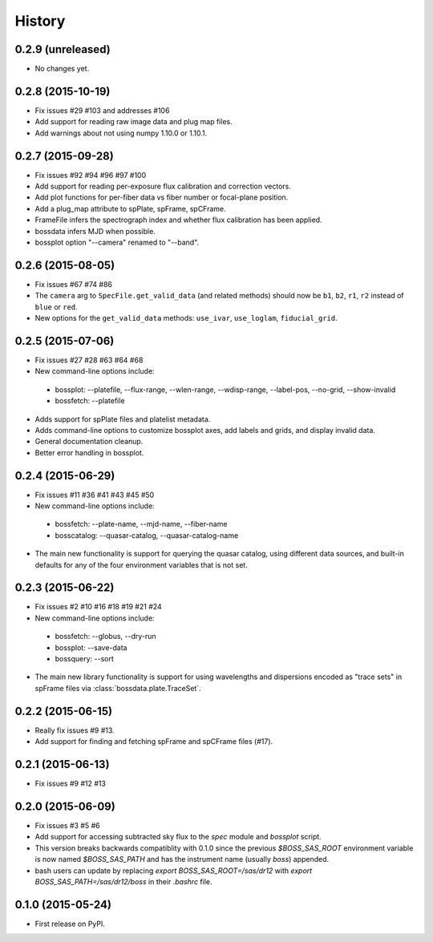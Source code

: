 .. :changelog:

History
=======

0.2.9 (unreleased)
------------------

* No changes yet.

0.2.8 (2015-10-19)
------------------

* Fix issues #29 #103 and addresses #106
* Add support for reading raw image data and plug map files.
* Add warnings about not using numpy 1.10.0 or 1.10.1.

0.2.7 (2015-09-28)
------------------

* Fix issues #92 #94 #96 #97 #100
* Add support for reading per-exposure flux calibration and correction vectors.
* Add plot functions for per-fiber data vs fiber number or focal-plane position.
* Add a plug_map attribute to spPlate, spFrame, spCFrame.
* FrameFile infers the spectrograph index and whether flux calibration has been applied.
* bossdata infers MJD when possible.
* bossplot option "--camera" renamed to "--band".

0.2.6 (2015-08-05)
------------------

* Fix issues #67 #74 #86
* The ``camera`` arg to ``SpecFile.get_valid_data`` (and related methods) should now be ``b1``, ``b2``, ``r1``, ``r2`` instead of ``blue`` or ``red``.
* New options for the ``get_valid_data`` methods: ``use_ivar``, ``use_loglam``, ``fiducial_grid``.

0.2.5 (2015-07-06)
------------------

* Fix issues #27 #28 #63 #64 #68
* New command-line options include:

 * bossplot: --platefile, --flux-range, --wlen-range, --wdisp-range, --label-pos, --no-grid, --show-invalid
 * bossfetch: --platefile

* Adds support for spPlate files and platelist metadata.
* Adds command-line options to customize bossplot axes, add labels and grids, and display invalid data.
* General documentation cleanup.
* Better error handling in bossplot.

0.2.4 (2015-06-29)
------------------

* Fix issues #11 #36 #41 #43 #45 #50
* New command-line options include:

 * bossfetch: --plate-name, --mjd-name, --fiber-name
 * bosscatalog: --quasar-catalog, --quasar-catalog-name

* The main new functionality is support for querying the quasar catalog, using different data sources, and built-in defaults for any of the four environment variables that is not set.

0.2.3 (2015-06-22)
------------------

* Fix issues #2 #10 #16 #18 #19 #21 #24
* New command-line options include:

 * bossfetch: --globus, --dry-run
 * bossplot: --save-data
 * bossquery: --sort

* The main new library functionality is support for using wavelengths and dispersions encoded as "trace sets" in spFrame files via :class:`bossdata.plate.TraceSet`.

0.2.2 (2015-06-15)
------------------

* Really fix issues #9 #13.
* Add support for finding and fetching spFrame and spCFrame files (#17).

0.2.1 (2015-06-13)
------------------

* Fix issues #9 #12 #13

0.2.0 (2015-06-09)
------------------

* Fix issues #3 #5 #6
* Add support for accessing subtracted sky flux to the `spec` module and `bossplot` script.
* This version breaks backwards compatiblity with 0.1.0 since the previous `$BOSS_SAS_ROOT` environment variable is now named `$BOSS_SAS_PATH` and has the instrument name (usually `boss`) appended.
* bash users can update by replacing `export BOSS_SAS_ROOT=/sas/dr12` with `export BOSS_SAS_PATH=/sas/dr12/boss` in their `.bashrc` file.

0.1.0 (2015-05-24)
------------------

* First release on PyPI.
